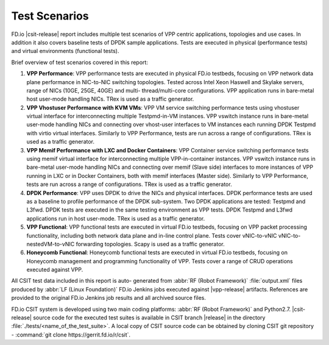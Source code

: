 Test Scenarios
==============

FD.io |csit-release| report includes multiple test scenarios of VPP
centric applications, topologies and use cases. In addition it also
covers baseline tests of DPDK sample applications. Tests are executed in
physical (performance tests) and virtual environments (functional
tests).

Brief overview of test scenarios covered in this report:

#. **VPP Performance**: VPP performance tests are executed in physical
   FD.io testbeds, focusing on VPP network data plane performance in
   NIC-to-NIC switching topologies. Tested across Intel Xeon Haswell
   and Skylake servers, range of NICs (10GE, 25GE, 40GE) and multi-
   thread/multi-core configurations. VPP application runs in bare-metal
   host user-mode handling NICs. TRex is used as a traffic generator.

#. **VPP Vhostuser Performance with KVM VMs**: VPP VM service switching
   performance tests using vhostuser virtual interface for
   interconnecting multiple Testpmd-in-VM instances. VPP vswitch
   instance runs in bare-metal user-mode handling NICs and connecting
   over vhost-user interfaces to VM instances each running DPDK
   Testpmd with virtio virtual interfaces. Similarly to VPP
   Performance, tests are run across a range of configurations. TRex
   is used as a traffic generator.

#. **VPP Memif Performance with LXC and Docker Containers**: VPP
   Container service switching performance tests using memif virtual
   interface for interconnecting multiple VPP-in-container instances.
   VPP vswitch instance runs in bare-metal user-mode handling NICs and
   connecting over memif (Slave side) interfaces to more instances of
   VPP running in LXC or in Docker Containers, both with memif
   interfaces (Master side). Similarly to VPP Performance, tests are
   run across a range of configurations. TRex is used as a traffic
   generator.

#. **DPDK Performance**: VPP uses DPDK to drive the NICs and physical
   interfaces. DPDK performance tests are used as a baseline to
   profile performance of the DPDK sub-system. Two DPDK applications
   are tested: Testpmd and L3fwd. DPDK tests are executed in the same
   testing environment as VPP tests. DPDK Testpmd and L3fwd
   applications run in host user-mode. TRex is used as a traffic
   generator.

#. **VPP Functional**: VPP functional tests are executed in virtual
   FD.io testbeds, focusing on VPP packet processing functionality,
   including both network data plane and in-line control plane. Tests
   cover vNIC-to-vNIC vNIC-to-nestedVM-to-vNIC forwarding topologies.
   Scapy is used as a traffic generator.

#. **Honeycomb Functional**: Honeycomb functional tests are executed in
   virtual FD.io testbeds, focusing on Honeycomb management and
   programming functionality of VPP. Tests cover a range of CRUD
   operations executed against VPP.

..
    #. **DMM Functional**: DMM functional tests are executed in virtual
       FD.io testbeds demonstrating a single server (DUT1) and single
       client (DUT2) scenario using DMM framework and Linux kernel TCP/IP
       stack.
    #. **K8s Container/Pod Topologies Performance**: VPP container
       performance tests using memif for interconnecting VPP-in-
       Container/Pod instances orchestrated by K8s integrated with `Ligato
       <https://github.com/ligato>`_ for container networking. TRex is
       used as a traffic generator.
    #. **NSH_SFC Functional**: NSH_SFC functional tests are executed in
       virtual FD.io testbeds focusing on VPP nsh-plugin data plane
       functionality. Scapy is used as a traffic generator.

All CSIT test data included in this report is auto-
generated from :abbr:`RF (Robot Framework)` :file:`output.xml` files
produced by :abbr:`LF (Linux Foundation)` FD.io Jenkins jobs executed
against |vpp-release| artifacts. References are provided to the
original FD.io Jenkins job results and all archived source files.

FD.io CSIT system is developed using two main coding platforms: :abbr:`RF (Robot
Framework)` and Python2.7. |csit-release| source code for the executed test
suites is available in CSIT branch |release| in the directory
:file:`./tests/<name_of_the_test_suite>`. A local copy of CSIT source code
can be obtained by cloning CSIT git repository - :command:`git clone
https://gerrit.fd.io/r/csit`.
